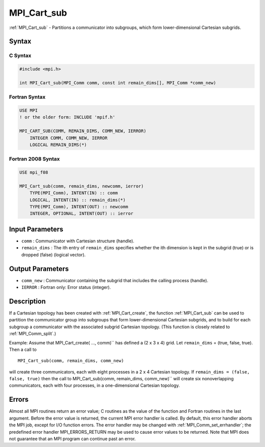 .. _mpi_cart_sub:

MPI_Cart_sub
============

.. include_body

:ref:`MPI_Cart_sub` - Partitions a communicator into subgroups, which form
lower-dimensional Cartesian subgrids.

Syntax
------

C Syntax
^^^^^^^^

.. code:: c

   #include <mpi.h>

   int MPI_Cart_sub(MPI_Comm comm, const int remain_dims[], MPI_Comm *comm_new)

Fortran Syntax
^^^^^^^^^^^^^^

.. code:: fortran

   USE MPI
   ! or the older form: INCLUDE 'mpif.h'

   MPI_CART_SUB(COMM, REMAIN_DIMS, COMM_NEW, IERROR)
       INTEGER COMM, COMM_NEW, IERROR
       LOGICAL REMAIN_DIMS(*)

Fortran 2008 Syntax
^^^^^^^^^^^^^^^^^^^

.. code:: fortran

   USE mpi_f08

   MPI_Cart_sub(comm, remain_dims, newcomm, ierror)
       TYPE(MPI_Comm), INTENT(IN) :: comm
       LOGICAL, INTENT(IN) :: remain_dims(*)
       TYPE(MPI_Comm), INTENT(OUT) :: newcomm
       INTEGER, OPTIONAL, INTENT(OUT) :: ierror

Input Parameters
----------------

-  ``comm`` : Communicator with Cartesian structure (handle).
-  ``remain_dims`` : The ith entry of ``remain_dims`` specifies whether
   the ith dimension is kept in the subgrid (true) or is dropped (false)
   (logical vector).

Output Parameters
-----------------

-  ``comm_new`` : Communicator containing the subgrid that includes the
   calling process (handle).
-  ``IERROR`` : Fortran only: Error status (integer).

Description
-----------

If a Cartesian topology has been created with :ref:`MPI_Cart_create`, the
function :ref:`MPI_Cart_sub` can be used to partition the communicator
group into subgroups that form lower-dimensional Cartesian subgrids, and
to build for each subgroup a communicator with the associated subgrid
Cartesian topology. (This function is closely related to
:ref:`MPI_Comm_split`.)

Example: Assume that MPI_Cart_create( ..., comm)`` has defined a (2 x
3 x 4) grid. Let ``remain_dims`` = (true, false, true). Then a call to

::

   MPI_Cart_sub(comm, remain_dims, comm_new)

will create three communicators, each with eight processes in a 2 x 4
Cartesian topology. If ``remain_dims = (false, false, true)`` then the
call to MPI_Cart_sub(comm, remain_dims, comm_new)`` will create six
nonoverlapping communicators, each with four processes, in a
one-dimensional Cartesian topology.

Errors
------

Almost all MPI routines return an error value; C routines as the value
of the function and Fortran routines in the last argument. Before the
error value is returned, the current MPI error handler is called. By
default, this error handler aborts the MPI job, except for I/O function
errors. The error handler may be changed with
:ref:`MPI_Comm_set_errhandler`; the predefined error handler
MPI_ERRORS_RETURN may be used to cause error values to be returned.
Note that MPI does not guarantee that an MPI program can continue past
an error.


.. seealso:: :ref:`MPI_Cart_create` :ref:`MPI_Comm_split`
